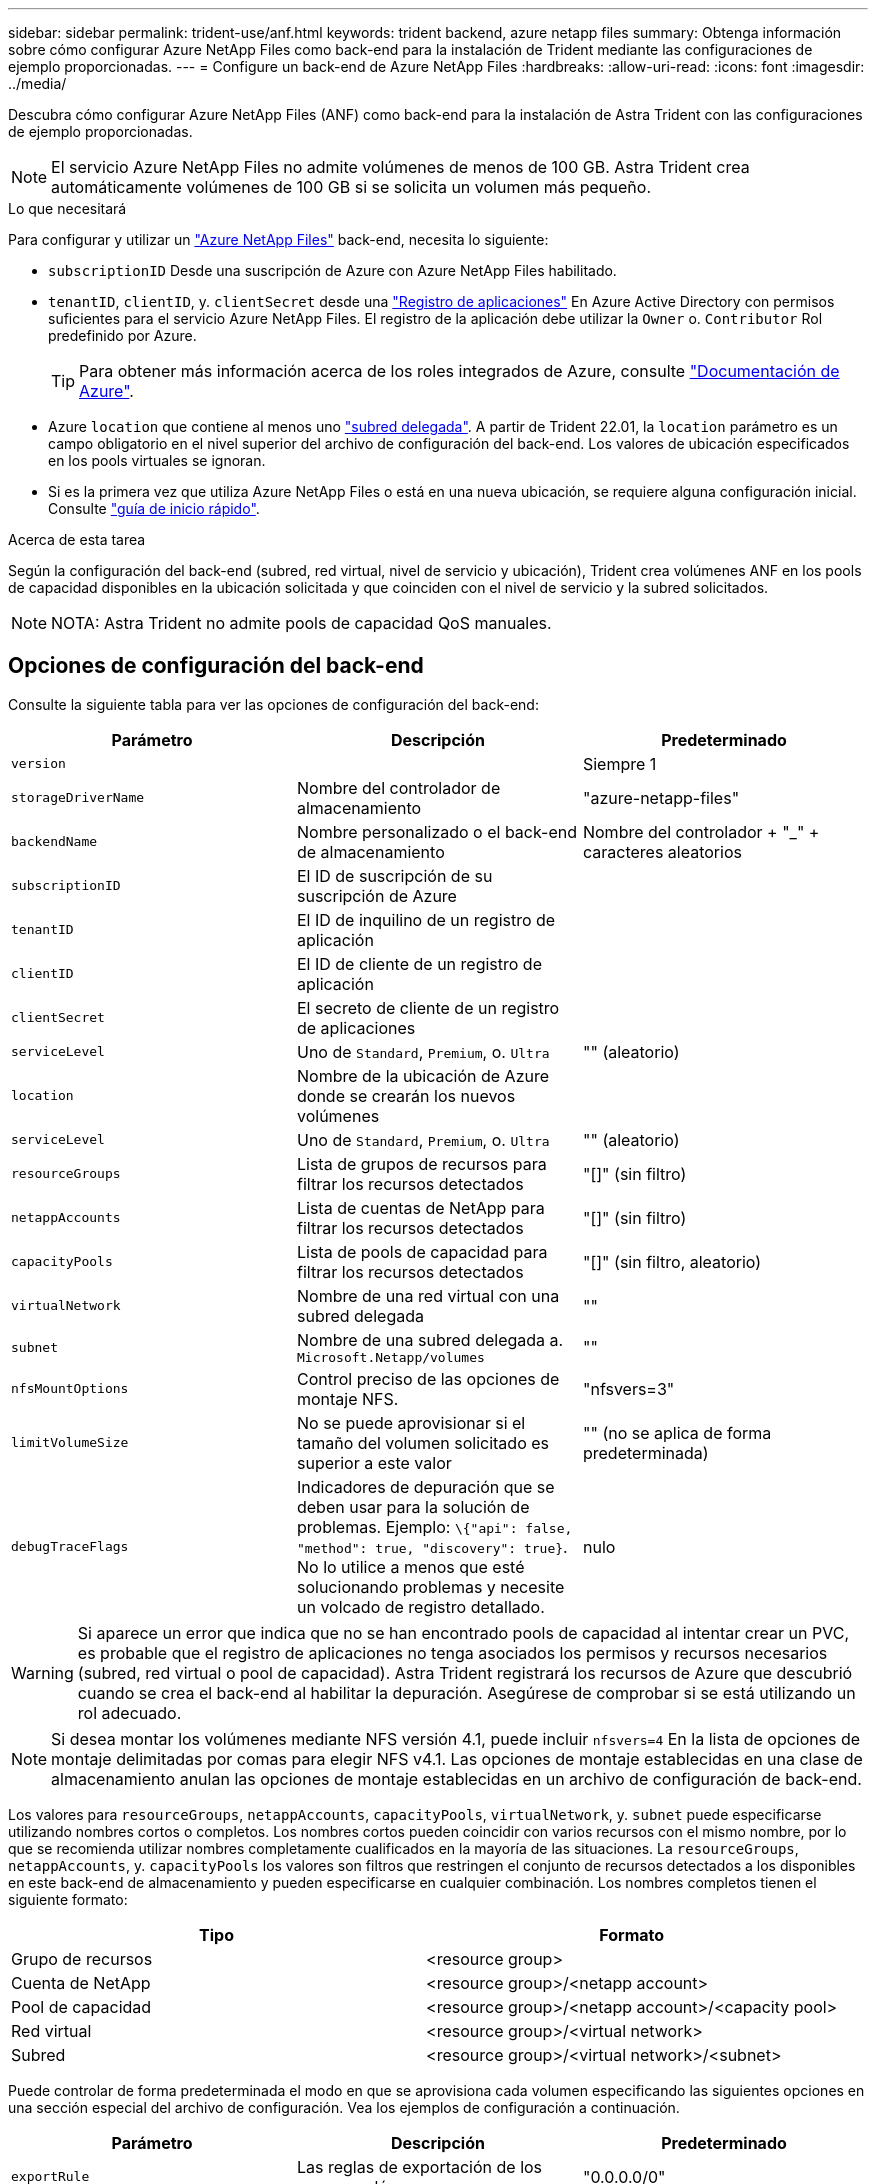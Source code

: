 ---
sidebar: sidebar 
permalink: trident-use/anf.html 
keywords: trident backend, azure netapp files 
summary: Obtenga información sobre cómo configurar Azure NetApp Files como back-end para la instalación de Trident mediante las configuraciones de ejemplo proporcionadas. 
---
= Configure un back-end de Azure NetApp Files
:hardbreaks:
:allow-uri-read: 
:icons: font
:imagesdir: ../media/


Descubra cómo configurar Azure NetApp Files (ANF) como back-end para la instalación de Astra Trident con las configuraciones de ejemplo proporcionadas.


NOTE: El servicio Azure NetApp Files no admite volúmenes de menos de 100 GB. Astra Trident crea automáticamente volúmenes de 100 GB si se solicita un volumen más pequeño.

.Lo que necesitará
Para configurar y utilizar un https://azure.microsoft.com/en-us/services/netapp/["Azure NetApp Files"^] back-end, necesita lo siguiente:

* `subscriptionID` Desde una suscripción de Azure con Azure NetApp Files habilitado.
* `tenantID`, `clientID`, y. `clientSecret` desde una https://docs.microsoft.com/en-us/azure/active-directory/develop/howto-create-service-principal-portal["Registro de aplicaciones"^] En Azure Active Directory con permisos suficientes para el servicio Azure NetApp Files. El registro de la aplicación debe utilizar la `Owner` o. `Contributor` Rol predefinido por Azure.
+

TIP: Para obtener más información acerca de los roles integrados de Azure, consulte https://docs.microsoft.com/en-us/azure/role-based-access-control/built-in-roles["Documentación de Azure"^].

* Azure `location` que contiene al menos uno https://docs.microsoft.com/en-us/azure/azure-netapp-files/azure-netapp-files-delegate-subnet["subred delegada"^]. A partir de Trident 22.01, la `location` parámetro es un campo obligatorio en el nivel superior del archivo de configuración del back-end. Los valores de ubicación especificados en los pools virtuales se ignoran.
* Si es la primera vez que utiliza Azure NetApp Files o está en una nueva ubicación, se requiere alguna configuración inicial. Consulte https://docs.microsoft.com/en-us/azure/azure-netapp-files/azure-netapp-files-quickstart-set-up-account-create-volumes["guía de inicio rápido"^].


.Acerca de esta tarea
Según la configuración del back-end (subred, red virtual, nivel de servicio y ubicación), Trident crea volúmenes ANF en los pools de capacidad disponibles en la ubicación solicitada y que coinciden con el nivel de servicio y la subred solicitados.


NOTE: NOTA: Astra Trident no admite pools de capacidad QoS manuales.



== Opciones de configuración del back-end

Consulte la siguiente tabla para ver las opciones de configuración del back-end:

[cols="3"]
|===
| Parámetro | Descripción | Predeterminado 


| `version` |  | Siempre 1 


| `storageDriverName` | Nombre del controlador de almacenamiento | "azure-netapp-files" 


| `backendName` | Nombre personalizado o el back-end de almacenamiento | Nombre del controlador + "_" + caracteres aleatorios 


| `subscriptionID` | El ID de suscripción de su suscripción de Azure |  


| `tenantID` | El ID de inquilino de un registro de aplicación |  


| `clientID` | El ID de cliente de un registro de aplicación |  


| `clientSecret` | El secreto de cliente de un registro de aplicaciones |  


| `serviceLevel` | Uno de `Standard`, `Premium`, o. `Ultra` | "" (aleatorio) 


| `location` | Nombre de la ubicación de Azure donde se crearán los nuevos volúmenes |  


| `serviceLevel` | Uno de `Standard`, `Premium`, o. `Ultra` | "" (aleatorio) 


| `resourceGroups` | Lista de grupos de recursos para filtrar los recursos detectados | "[]" (sin filtro) 


| `netappAccounts` | Lista de cuentas de NetApp para filtrar los recursos detectados | "[]" (sin filtro) 


| `capacityPools` | Lista de pools de capacidad para filtrar los recursos detectados | "[]" (sin filtro, aleatorio) 


| `virtualNetwork` | Nombre de una red virtual con una subred delegada | "" 


| `subnet` | Nombre de una subred delegada a. `Microsoft.Netapp/volumes` | "" 


| `nfsMountOptions` | Control preciso de las opciones de montaje NFS. | "nfsvers=3" 


| `limitVolumeSize` | No se puede aprovisionar si el tamaño del volumen solicitado es superior a este valor | "" (no se aplica de forma predeterminada) 


| `debugTraceFlags` | Indicadores de depuración que se deben usar para la solución de problemas. Ejemplo: `\{"api": false, "method": true, "discovery": true}`. No lo utilice a menos que esté solucionando problemas y necesite un volcado de registro detallado. | nulo 
|===

WARNING: Si aparece un error que indica que no se han encontrado pools de capacidad al intentar crear un PVC, es probable que el registro de aplicaciones no tenga asociados los permisos y recursos necesarios (subred, red virtual o pool de capacidad). Astra Trident registrará los recursos de Azure que descubrió cuando se crea el back-end al habilitar la depuración. Asegúrese de comprobar si se está utilizando un rol adecuado.


NOTE: Si desea montar los volúmenes mediante NFS versión 4.1, puede incluir ``nfsvers=4`` En la lista de opciones de montaje delimitadas por comas para elegir NFS v4.1. Las opciones de montaje establecidas en una clase de almacenamiento anulan las opciones de montaje establecidas en un archivo de configuración de back-end.

Los valores para `resourceGroups`, `netappAccounts`, `capacityPools`, `virtualNetwork`, y. `subnet` puede especificarse utilizando nombres cortos o completos. Los nombres cortos pueden coincidir con varios recursos con el mismo nombre, por lo que se recomienda utilizar nombres completamente cualificados en la mayoría de las situaciones. La `resourceGroups`, `netappAccounts`, y. `capacityPools` los valores son filtros que restringen el conjunto de recursos detectados a los disponibles en este back-end de almacenamiento y pueden especificarse en cualquier combinación. Los nombres completos tienen el siguiente formato:

[cols="2"]
|===
| Tipo | Formato 


| Grupo de recursos | <resource group> 


| Cuenta de NetApp | <resource group>/<netapp account> 


| Pool de capacidad | <resource group>/<netapp account>/<capacity pool> 


| Red virtual | <resource group>/<virtual network> 


| Subred | <resource group>/<virtual network>/<subnet> 
|===
Puede controlar de forma predeterminada el modo en que se aprovisiona cada volumen especificando las siguientes opciones en una sección especial del archivo de configuración. Vea los ejemplos de configuración a continuación.

[cols=",,"]
|===
| Parámetro | Descripción | Predeterminado 


| `exportRule` | Las reglas de exportación de los nuevos volúmenes | "0.0.0.0/0" 


| `snapshotDir` | Controla la visibilidad del directorio .snapshot | "falso" 


| `size` | El tamaño predeterminado de los volúmenes nuevos | "100 G" 


| `unixPermissions` | Los permisos unix de nuevos volúmenes (4 dígitos octal) | "" (función de vista previa, requiere incluir en la lista blanca de suscripciones) 
|===
La `exportRule` El valor debe ser una lista separada por comas con cualquier combinación de direcciones IPv4 o subredes IPv4 en notación CIDR.


NOTE: Para todos los volúmenes creados en un back-end de ANF, Astra Trident copia todas las etiquetas presentes en un pool de almacenamiento al volumen de almacenamiento en el momento en el que se aprovisiona. Los administradores de almacenamiento pueden definir etiquetas por pool de almacenamiento y agrupar todos los volúmenes creados en un pool de almacenamiento. Esto proporciona una forma cómoda de diferenciar los volúmenes basándose en un conjunto de etiquetas personalizables que se proporcionan en la configuración del back-end.



== Ejemplo 1: Configuración mínima

Ésta es la configuración mínima absoluta del back-end. Con esta configuración, Astra Trident descubre todas sus cuentas, pools de capacidad y subredes de NetApp delegadas en ANF en la ubicación configurada, y coloca nuevos volúmenes en uno de estos pools y subredes de forma aleatoria.

Esta configuración es ideal cuando simplemente va a empezar con ANF e intentar cosas, pero en la práctica va a querer proporcionar un ámbito adicional para los volúmenes que debe aprovisionar.

[listing]
----
{
    "version": 1,
    "storageDriverName": "azure-netapp-files",
    "subscriptionID": "9f87c765-4774-fake-ae98-a721add45451",
    "tenantID": "68e4f836-edc1-fake-bff9-b2d865ee56cf",
    "clientID": "dd043f63-bf8e-fake-8076-8de91e5713aa",
    "clientSecret": "SECRET",
    "location": "eastus"
}
----


== Ejemplo 2: Configuración específica de nivel de servicio con filtros de pool de capacidad

Esta configuración de back-end coloca volúmenes en las de Azure `eastus` ubicación en una `Ultra` pool de capacidad. Astra Trident descubre automáticamente todas las subredes delegadas a ANF en esa ubicación y coloca un nuevo volumen en una de ellas de forma aleatoria.

[listing]
----
    {
        "version": 1,
        "storageDriverName": "azure-netapp-files",
        "subscriptionID": "9f87c765-4774-fake-ae98-a721add45451",
        "tenantID": "68e4f836-edc1-fake-bff9-b2d865ee56cf",
        "clientID": "dd043f63-bf8e-fake-8076-8de91e5713aa",
        "clientSecret": "SECRET",
        "location": "eastus",
        "serviceLevel": "Ultra",
        "capacityPools": [
            "application-group-1/account-1/ultra-1",
            "application-group-1/account-1/ultra-2"
],
    }
----


== Ejemplo 3: Configuración avanzada

Esta configuración de back-end reduce aún más el alcance de la ubicación de volúmenes en una única subred y también modifica algunos valores predeterminados de aprovisionamiento de volúmenes.

[listing]
----
    {
        "version": 1,
        "storageDriverName": "azure-netapp-files",
        "subscriptionID": "9f87c765-4774-fake-ae98-a721add45451",
        "tenantID": "68e4f836-edc1-fake-bff9-b2d865ee56cf",
        "clientID": "dd043f63-bf8e-fake-8076-8de91e5713aa",
        "clientSecret": "SECRET",
        "location": "eastus",
        "serviceLevel": "Ultra",
        "capacityPools": [
            "application-group-1/account-1/ultra-1",
            "application-group-1/account-1/ultra-2"
],
        "virtualNetwork": "my-virtual-network",
        "subnet": "my-subnet",
        "nfsMountOptions": "vers=3,proto=tcp,timeo=600",
        "limitVolumeSize": "500Gi",
        "defaults": {
            "exportRule": "10.0.0.0/24,10.0.1.0/24,10.0.2.100",
            "snapshotDir": "true",
            "size": "200Gi",
            "unixPermissions": "0777"
=======
        }
    }
----


== Ejemplo 4: Configuración de pool de almacenamiento virtual

Esta configuración back-end define varios pools de almacenamiento en un único archivo. Esto resulta útil cuando hay varios pools de capacidad que admiten diferentes niveles de servicio y desea crear clases de almacenamiento en Kubernetes que representan estos.

[listing]
----
    {
        "version": 1,
        "storageDriverName": "azure-netapp-files",
        "subscriptionID": "9f87c765-4774-fake-ae98-a721add45451",
        "tenantID": "68e4f836-edc1-fake-bff9-b2d865ee56cf",
        "clientID": "dd043f63-bf8e-fake-8076-8de91e5713aa",
        "clientSecret": "SECRET",
        "location": "eastus",
        "resourceGroups": ["application-group-1"],
        "nfsMountOptions": "vers=3,proto=tcp,timeo=600",
        "labels": {
            "cloud": "azure"
        },
        "location": "eastus",

        "storage": [
            {
                "labels": {
                    "performance": "gold"
                },
                "serviceLevel": "Ultra",
                "capacityPools": ["ultra-1", "ultra-2"]
            },
            {
                "labels": {
                    "performance": "silver"
                },
                "serviceLevel": "Premium",
                "capacityPools": ["premium-1"]
            },
            {
                "labels": {
                    "performance": "bronze"
                },
                "serviceLevel": "Standard",
                "capacityPools": ["standard-1", "standard-2"]
            }
        ]
    }
----
Lo siguiente `StorageClass` las definiciones hacen referencia a los pools de almacenamiento anteriores. Mediante el uso de `parameters.selector` puede especificar para cada campo `StorageClass` el pool visrtual que se utiliza para alojar un volumen. Los aspectos definidos en el pool elegido serán el volumen.

[listing]
----
apiVersion: storage.k8s.io/v1
kind: StorageClass
metadata:
  name: gold
provisioner: csi.trident.netapp.io
parameters:
  selector: "performance=gold"
allowVolumeExpansion: true
---
apiVersion: storage.k8s.io/v1
kind: StorageClass
metadata:
  name: silver
provisioner: csi.trident.netapp.io
parameters:
  selector: "performance=silver"
allowVolumeExpansion: true
---
apiVersion: storage.k8s.io/v1
kind: StorageClass
metadata:
  name: bronze
provisioner: csi.trident.netapp.io
parameters:
  selector: "performance=bronze"
allowVolumeExpansion: true
----


== El futuro

Después de crear el archivo de configuración del back-end, ejecute el siguiente comando:

[listing]
----
tridentctl create backend -f <backend-file>
----
Si la creación del back-end falla, algo está mal con la configuración del back-end. Puede ver los registros para determinar la causa ejecutando el siguiente comando:

[listing]
----
tridentctl logs
----
Después de identificar y corregir el problema con el archivo de configuración, puede ejecutar de nuevo el comando create.
